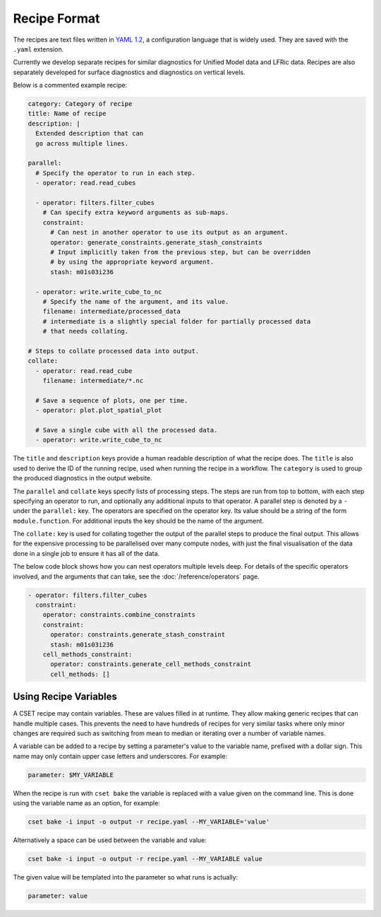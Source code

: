 Recipe Format
=============

The recipes are text files written in `YAML 1.2`_, a configuration language that
is widely used. They are saved with the ``.yaml`` extension.

Currently we develop separate recipes for similar diagnostics for Unified Model data and
LFRic data. Recipes are also separately developed for surface diagnostics and
diagnostics on vertical levels.

Below is a commented example recipe:

.. code-block:: yaml

    category: Category of recipe
    title: Name of recipe
    description: |
      Extended description that can
      go across multiple lines.

    parallel:
      # Specify the operator to run in each step.
      - operator: read.read_cubes

      - operator: filters.filter_cubes
        # Can specify extra keyword arguments as sub-maps.
        constraint:
          # Can nest in another operator to use its output as an argument.
          operator: generate_constraints.generate_stash_constraints
          # Input implicitly taken from the previous step, but can be overridden
          # by using the appropriate keyword argument.
          stash: m01s03i236

      - operator: write.write_cube_to_nc
        # Specify the name of the argument, and its value.
        filename: intermediate/processed_data
        # intermediate is a slightly special folder for partially processed data
        # that needs collating.

    # Steps to collate processed data into output.
    collate:
      - operator: read.read_cube
        filename: intermediate/*.nc

      # Save a sequence of plots, one per time.
      - operator: plot.plot_spatial_plot

      # Save a single cube with all the processed data.
      - operator: write.write_cube_to_nc

The ``title`` and ``description`` keys provide a human readable description of
what the recipe does. The ``title`` is also used to derive the ID of the running
recipe, used when running the recipe in a workflow. The ``category`` is used to
group the produced diagnostics in the output website.

The ``parallel`` and ``collate`` keys specify lists of processing steps. The
steps are run from top to bottom, with each step specifying an operator to run,
and optionally any additional inputs to that operator. A parallel step is
denoted by a ``-`` under the ``parallel:`` key. The operators are specified on
the operator key. Its value should be a string of the form ``module.function``.
For additional inputs the key should be the name of the argument.

The ``collate:`` key is used for collating together the output of the
parallel steps to produce the final output. This allows for the expensive
processing to be parallelised over many compute nodes, with just the final
visualisation of the data done in a single job to ensure it has all of the data.

The below code block shows how you can nest operators multiple levels deep. For
details of the specific operators involved, and the arguments that can take, see
the :doc:`/reference/operators` page.

.. code-block:: yaml

  - operator: filters.filter_cubes
    constraint:
      operator: constraints.combine_constraints
      constraint:
        operator: constraints.generate_stash_constraint
        stash: m01s03i236
      cell_methods_constraint:
        operator: constraints.generate_cell_methods_constraint
        cell_methods: []

.. _YAML 1.2: https://yaml.org/

Using Recipe Variables
----------------------

A CSET recipe may contain variables. These are values filled in at runtime. They
allow making generic recipes that can handle multiple cases. This prevents the
need to have hundreds of recipes for very similar tasks where only minor changes
are required such as switching from mean to median or iterating over a number of
variable names.

A variable can be added to a recipe by setting a parameter's value to the
variable name, prefixed with a dollar sign. This name may only contain upper
case letters and underscores. For example:

.. code-block:: yaml

    parameter: $MY_VARIABLE

When the recipe is run with ``cset bake`` the variable is replaced with a value
given on the command line. This is done using the variable name as an option,
for example:

.. code-block:: bash

    cset bake -i input -o output -r recipe.yaml --MY_VARIABLE='value'

Alternatively a space can be used between the variable and value:

.. code-block:: bash

    cset bake -i input -o output -r recipe.yaml --MY_VARIABLE value

The given value will be templated into the parameter so what runs is actually:

.. code-block:: yaml

    parameter: value
